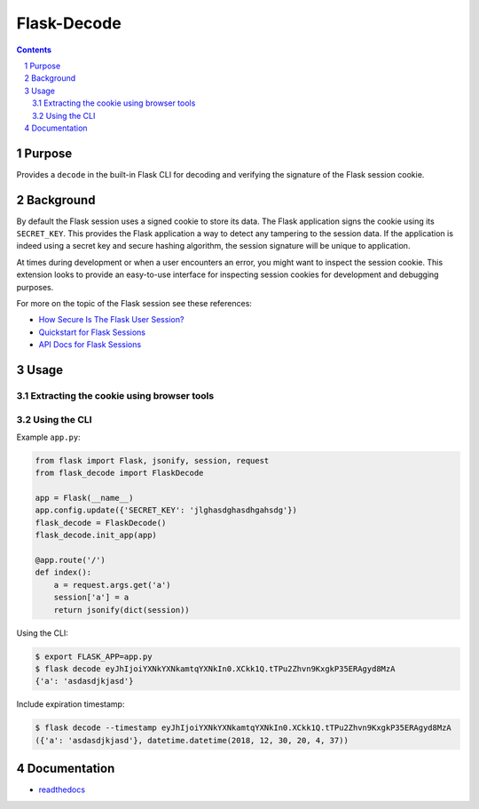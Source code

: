 Flask-Decode
############

.. contents::

.. section-numbering::

Purpose
=======

Provides a ``decode`` in the built-in Flask CLI for decoding and verifying the
signature of the Flask session cookie.

Background
==========

By default the Flask session uses a signed cookie to store its data. The Flask
application signs the cookie using its ``SECRET_KEY``. This provides the Flask
application a way to detect any tampering to the session data. If the application
is indeed using a secret key and secure hashing algorithm, the session signature
will be unique to application. 

At times during development or when a user encounters an error, you might want to
inspect the session cookie. This extension looks to provide an easy-to-use interface
for inspecting session cookies for development and debugging purposes.

For more on the topic of the Flask session see these references:

* `How Secure Is The Flask User Session?`_
* `Quickstart for Flask Sessions`_
* `API Docs for Flask Sessions`_

Usage
=====

Extracting the cookie using browser tools
-----------------------------------------

.. image:: ../docs/cookie.png
    :alt: Finding the cookie in browser tools
    :width: 100%
    :align: center

Using the CLI
-------------

Example ``app.py``:

.. code-block:: python 

    from flask import Flask, jsonify, session, request
    from flask_decode import FlaskDecode

    app = Flask(__name__)
    app.config.update({'SECRET_KEY': 'jlghasdghasdhgahsdg'})
    flask_decode = FlaskDecode()
    flask_decode.init_app(app)

    @app.route('/')
    def index():
        a = request.args.get('a')
        session['a'] = a
        return jsonify(dict(session))

Using the CLI:

.. code-block:: bash

    $ export FLASK_APP=app.py
    $ flask decode eyJhIjoiYXNkYXNkamtqYXNkIn0.XCkk1Q.tTPu2Zhvn9KxgkP35ERAgyd8MzA
    {'a': 'asdasdjkjasd'}

Include expiration timestamp:

.. code-block:: bash

    $ flask decode --timestamp eyJhIjoiYXNkYXNkamtqYXNkIn0.XCkk1Q.tTPu2Zhvn9KxgkP35ERAgyd8MzA
    ({'a': 'asdasdjkjasd'}, datetime.datetime(2018, 12, 30, 20, 4, 37))

Documentation
=============

* `readthedocs <https://flask-decode.readthedocs.io/en/latest/>`_

.. _`How Secure Is The Flask User Session?`: https://blog.miguelgrinberg.com/post/how-secure-is-the-flask-user-session
.. _`Quickstart for Flask Sessions`: http://flask.pocoo.org/docs/1.0/quickstart/#sessions
.. _`API Docs for Flask Sessions`: http://flask.pocoo.org/docs/1.0/api/#sessions
